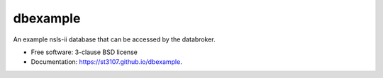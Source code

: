=========
dbexample
=========

.. image:: https://github.com/st3107/dbexample/workflows/test/badge.svg
        :target: https://github.com/st3107/dbexample/actions

.. image:: https://img.shields.io/pypi/v/dbexample.svg
        :target: https://pypi.python.org/pypi/dbexample


An example nsls-ii database that can be accessed by the databroker.

* Free software: 3-clause BSD license
* Documentation: https://st3107.github.io/dbexample.
